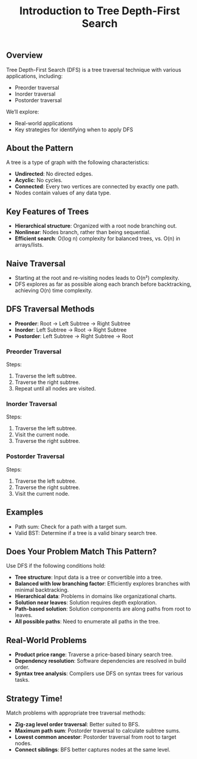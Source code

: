 #+TITLE: Introduction to Tree Depth-First Search
 
** Overview
Tree Depth-First Search (DFS) is a tree traversal technique with various applications, including:
  - Preorder traversal
  - Inorder traversal
  - Postorder traversal

We’ll explore:
  - Real-world applications
  - Key strategies for identifying when to apply DFS

** About the Pattern
A tree is a type of graph with the following characteristics:
  - *Undirected*: No directed edges.
  - *Acyclic*: No cycles.
  - *Connected*: Every two vertices are connected by exactly one path.
  - Nodes contain values of any data type.

** Key Features of Trees
  - *Hierarchical structure*: Organized with a root node branching out.
  - *Nonlinear*: Nodes branch, rather than being sequential.
  - *Efficient search*: O(log n) complexity for balanced trees, vs. O(n) in arrays/lists.

** Naive Traversal
  - Starting at the root and re-visiting nodes leads to O(n²) complexity.
  - DFS explores as far as possible along each branch before backtracking, achieving O(n) time complexity.

** DFS Traversal Methods
  - *Preorder*: Root → Left Subtree → Right Subtree
  - *Inorder*: Left Subtree → Root → Right Subtree
  - *Postorder*: Left Subtree → Right Subtree → Root

*** Preorder Traversal
Steps:
  1. Traverse the left subtree.
  2. Traverse the right subtree.
  3. Repeat until all nodes are visited.

*** Inorder Traversal
Steps:
  1. Traverse the left subtree.
  2. Visit the current node.
  3. Traverse the right subtree.

*** Postorder Traversal
Steps:
  1. Traverse the left subtree.
  2. Traverse the right subtree.
  3. Visit the current node.

** Examples
  - Path sum: Check for a path with a target sum.
  - Valid BST: Determine if a tree is a valid binary search tree.

** Does Your Problem Match This Pattern?
Use DFS if the following conditions hold:
  - *Tree structure*: Input data is a tree or convertible into a tree.
  - *Balanced with low branching factor*: Efficiently explores branches with minimal backtracking.
  - *Hierarchical data*: Problems in domains like organizational charts.
  - *Solution near leaves*: Solution requires depth exploration.
  - *Path-based solution*: Solution components are along paths from root to leaves.
  - *All possible paths*: Need to enumerate all paths in the tree.

** Real-World Problems
  - *Product price range*: Traverse a price-based binary search tree.
  - *Dependency resolution*: Software dependencies are resolved in build order.
  - *Syntax tree analysis*: Compilers use DFS on syntax trees for various tasks.

** Strategy Time!
Match problems with appropriate tree traversal methods:
  - *Zig-zag level order traversal*: Better suited to BFS.
  - *Maximum path sum*: Postorder traversal to calculate subtree sums.
  - *Lowest common ancestor*: Postorder traversal from root to target nodes.
  - *Connect siblings*: BFS better captures nodes at the same level.
    
